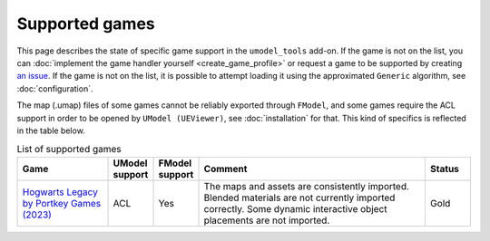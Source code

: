 Supported games
========================================

This page describes the state of specific game support in the ``umodel_tools`` add-on. If the game is not on the list,
you can :doc:`implement the game handler yourself <create_game_profile>` or request a game to be supported by creating
`an issue <https://github.com/skarndev/umodel_tools/issues>`_. If the game is not on the list, it is possible to attempt
loading it using the approximated ``Generic`` algorithm, see :doc:`configuration`.

The map (.umap) files of some games cannot be reliably exported through ``FModel``, and some games require the ACL
support in order to be opened by ``UModel (UEViewer)``, see :doc:`installation` for that. This kind of specifics is
reflected in the table below.

.. list-table:: List of supported games
   :widths: 20 10 10 50 10
   :header-rows: 1

   * - Game
     - UModel support
     - FModel support
     - Comment
     - Status
   * - `Hogwarts Legacy by Portkey Games (2023) <https://www.hogwartslegacy.com/en-us>`_
     - ACL
     - Yes
     - The maps and assets are consistently imported. Blended materials are not currently imported correctly.
       Some dynamic interactive object placements are not imported.
     - Gold